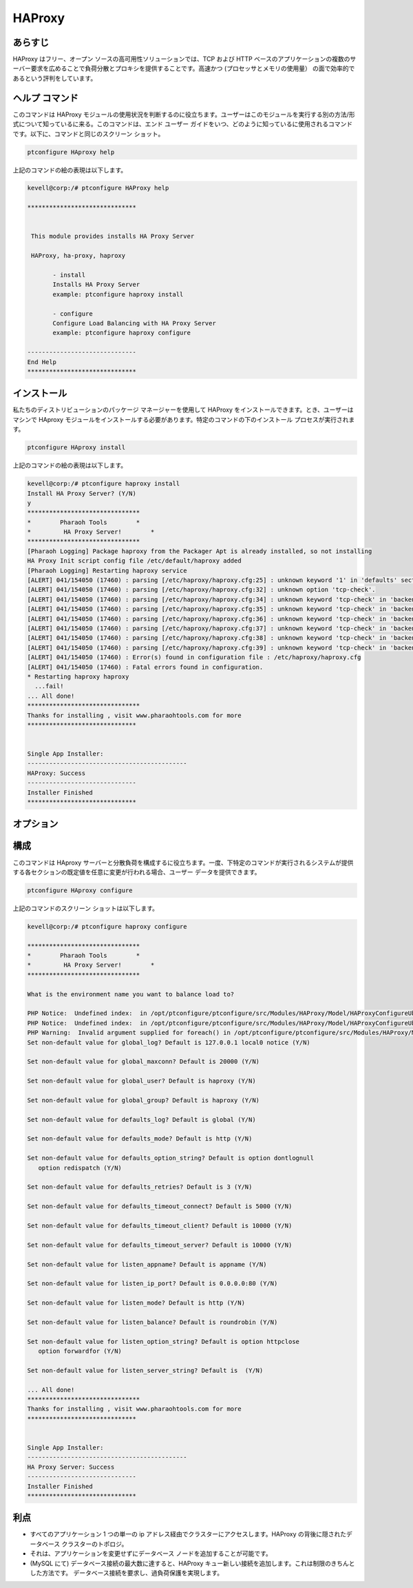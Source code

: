 ===========
HAProxy
===========


あらすじ
-------------

HAProxy はフリー、オープン ソースの高可用性ソリューションでは、TCP および HTTP ベースのアプリケーションの複数のサーバー要求を広めることで負荷分散とプロキシを提供することです。高速かつ (プロセッサとメモリの使用量） の面で効率的であるという評判をしています。

ヘルプ コマンド
----------------------

このコマンドは HAProxy モジュールの使用状況を判断するのに役立ちます。ユーザーはこのモジュールを実行する別の方法/形式について知っているに来る。このコマンドは、エンド ユーザー ガイドをいつ、どのように知っているに使用されるコマンドです。以下に、コマンドと同じのスクリーン ショット。

.. code-block:: bash
        
	        ptconfigure HAproxy help



上記のコマンドの絵の表現は以下します。

.. code-block:: bash


 kevell@corp:/# ptconfigure HAProxy help

 ******************************


  This module provides installs HA Proxy Server

  HAProxy, ha-proxy, haproxy

        - install
        Installs HA Proxy Server
        example: ptconfigure haproxy install

        - configure
        Configure Load Balancing with HA Proxy Server
        example: ptconfigure haproxy configure

 ------------------------------
 End Help
 ******************************




インストール
----------------

私たちのディストリビューションのパッケージ マネージャーを使用して HAProxy をインストールできます。とき、ユーザーはマシンで HAproxy モジュールをインストールする必要があります。特定のコマンドの下のインストール プロセスが実行されます。


.. code-block:: bash
        
	        ptconfigure HAproxy install

上記のコマンドの絵の表現は以下します。



.. code-block:: bash

 
 kevell@corp:/# ptconfigure haproxy install
 Install HA Proxy Server? (Y/N)
 y
 *******************************
 *        Pharaoh Tools        *
 *         HA Proxy Server!        *
 *******************************
 [Pharaoh Logging] Package haproxy from the Packager Apt is already installed, so not installing
 HA Proxy Init script config file /etc/default/haproxy added
 [Pharaoh Logging] Restarting haproxy service
 [ALERT] 041/154050 (17460) : parsing [/etc/haproxy/haproxy.cfg:25] : unknown keyword '1' in 'defaults' section
 [ALERT] 041/154050 (17460) : parsing [/etc/haproxy/haproxy.cfg:32] : unknown option 'tcp-check'.
 [ALERT] 041/154050 (17460) : parsing [/etc/haproxy/haproxy.cfg:34] : unknown keyword 'tcp-check' in 'backend' section
 [ALERT] 041/154050 (17460) : parsing [/etc/haproxy/haproxy.cfg:35] : unknown keyword 'tcp-check' in 'backend' section
 [ALERT] 041/154050 (17460) : parsing [/etc/haproxy/haproxy.cfg:36] : unknown keyword 'tcp-check' in 'backend' section
 [ALERT] 041/154050 (17460) : parsing [/etc/haproxy/haproxy.cfg:37] : unknown keyword 'tcp-check' in 'backend' section
 [ALERT] 041/154050 (17460) : parsing [/etc/haproxy/haproxy.cfg:38] : unknown keyword 'tcp-check' in 'backend' section
 [ALERT] 041/154050 (17460) : parsing [/etc/haproxy/haproxy.cfg:39] : unknown keyword 'tcp-check' in 'backend' section
 [ALERT] 041/154050 (17460) : Error(s) found in configuration file : /etc/haproxy/haproxy.cfg
 [ALERT] 041/154050 (17460) : Fatal errors found in configuration.
 * Restarting haproxy haproxy
   ...fail!
 ... All done!
 *******************************
 Thanks for installing , visit www.pharaohtools.com for more
 ******************************


 Single App Installer:
 --------------------------------------------
 HAProxy: Success
 ------------------------------
 Installer Finished
 ******************************


オプション
-----------                               


.. cssclass:: table-bordered


 +-----------------------------+---------------------------------+---------------+--------------------------------------------------+
 | パラメーター                | 代替パラメーター                | オプション    | コメント                                         |
 +=============================+=================================+===============+==================================================+
 |ptconfigure HAProxy Install  | HAProxy , ha-proxy, haproxy     | Y(Yes)        | システムは、インストールプロセスを開始します     |
 +-----------------------------+---------------------------------+---------------+--------------------------------------------------+
 |ptconfigure HAProxy Install  | HAProxy , ha-proxy, haproxy     | N(No)         | システムは、インストール·プロセスを停止し、|     |
 +-----------------------------+---------------------------------+---------------+--------------------------------------------------+
      



構成
--------------------

このコマンドは HAproxy サーバーと分散負荷を構成するに役立ちます。一度、下特定のコマンドが実行されるシステムが提供する各セクションの既定値を任意に変更が行われる場合、ユーザー データを提供できます。


.. code-block:: bash

                ptconfigure HAproxy configure


上記のコマンドのスクリーン ショットは以下します。

.. code-block:: bash


 kevell@corp:/# ptconfigure haproxy configure

 *******************************
 *        Pharaoh Tools        *
 *         HA Proxy Server!        *
 *******************************
 
 What is the environment name you want to balance load to? 
 
 PHP Notice:  Undefined index:  in /opt/ptconfigure/ptconfigure/src/Modules/HAProxy/Model/HAProxyConfigureUbuntu.php on line 102
 PHP Notice:  Undefined index:  in /opt/ptconfigure/ptconfigure/src/Modules/HAProxy/Model/HAProxyConfigureUbuntu.php on line 102
 PHP Warning:  Invalid argument supplied for foreach() in /opt/ptconfigure/ptconfigure/src/Modules/HAProxy/Model/HAProxyConfigureUbuntu.php on line 75
 Set non-default value for global_log? Default is 127.0.0.1 local0 notice (Y/N) 

 Set non-default value for global_maxconn? Default is 20000 (Y/N) 

 Set non-default value for global_user? Default is haproxy (Y/N) 

 Set non-default value for global_group? Default is haproxy (Y/N) 

 Set non-default value for defaults_log? Default is global (Y/N) 

 Set non-default value for defaults_mode? Default is http (Y/N) 

 Set non-default value for defaults_option_string? Default is option dontlognull
    option redispatch (Y/N) 

 Set non-default value for defaults_retries? Default is 3 (Y/N) 

 Set non-default value for defaults_timeout_connect? Default is 5000 (Y/N) 

 Set non-default value for defaults_timeout_client? Default is 10000 (Y/N) 

 Set non-default value for defaults_timeout_server? Default is 10000 (Y/N) 

 Set non-default value for listen_appname? Default is appname (Y/N) 

 Set non-default value for listen_ip_port? Default is 0.0.0.0:80 (Y/N) 

 Set non-default value for listen_mode? Default is http (Y/N) 

 Set non-default value for listen_balance? Default is roundrobin (Y/N) 

 Set non-default value for listen_option_string? Default is option httpclose
    option forwardfor (Y/N) 

 Set non-default value for listen_server_string? Default is  (Y/N) 

 ... All done!
 *******************************
 Thanks for installing , visit www.pharaohtools.com for more
 ******************************


 Single App Installer:
 --------------------------------------------
 HA Proxy Server: Success
 ------------------------------
 Installer Finished
 ******************************

利点
--------------

* すべてのアプリケーション 1 つの単一の ip アドレス経由でクラスターにアクセスします。HAProxy の背後に隠されたデータベース クラスターのトポロジ。
* それは、アプリケーションを変更せずにデータベース ノードを追加することが可能です。
* (MySQL にて) データベース接続の最大数に達すると、HAProxy キュー新しい接続を追加します。これは制限のきちんとした方法です。
  データベース接続を要求し、過負荷保護を実現します。
 
